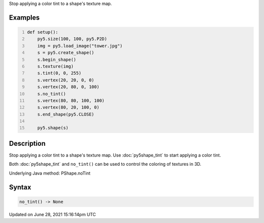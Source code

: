 .. title: Py5Shape.no_tint()
.. slug: py5shape_no_tint
.. date: 2021-06-28 15:16:14 UTC+00:00
.. tags:
.. category:
.. link:
.. description: py5 Py5Shape.no_tint() documentation
.. type: text

Stop applying a color tint to a shape's texture map.

Examples
========

.. raw:: html

    <div class="example-table">

.. raw:: html

    <div class="example-row"><div class="example-cell-image">

.. image:: /images/reference/Py5Shape_no_tint_0.png
    :alt: example picture for no_tint()

.. raw:: html

    </div><div class="example-cell-code">

.. code:: python
    :number-lines:

    def setup():
        py5.size(100, 100, py5.P2D)
        img = py5.load_image("tower.jpg")
        s = py5.create_shape()
        s.begin_shape()
        s.texture(img)
        s.tint(0, 0, 255)
        s.vertex(20, 20, 0, 0)
        s.vertex(20, 80, 0, 100)
        s.no_tint()
        s.vertex(80, 80, 100, 100)
        s.vertex(80, 20, 100, 0)
        s.end_shape(py5.CLOSE)

        py5.shape(s)

.. raw:: html

    </div></div>

.. raw:: html

    </div>

Description
===========

Stop applying a color tint to a shape's texture map. Use :doc:`py5shape_tint` to start applying a color tint.

Both :doc:`py5shape_tint` and ``no_tint()`` can be used to control the coloring of textures in 3D.

Underlying Java method: PShape.noTint

Syntax
======

.. code:: python

    no_tint() -> None

Updated on June 28, 2021 15:16:14pm UTC

